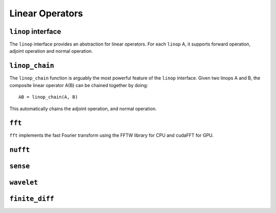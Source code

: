 Linear Operators
================

.. _linop:

``linop`` interface
--------------------

The ``linop`` interface provides an abstraction for linear operators. For each ``linop`` A, it supports forward operation, adjoint operation and normal operation.


``linop_chain``
---------------

The ``linop_chain`` function is arguably the most powerful feature of the ``linop`` interface.
Given two linops A and B, the composite linear operator A(B) can be chained together by doing::
  
  AB = linop_chain(A, B)

This automatically chains the adjoint operation, and normal operation.

``fft``
--------

``fft`` implements the fast Fourier transform using the FFTW library for CPU and cudaFFT for GPU.


``nufft``
----------

``sense``
---------

``wavelet``
-------------

``finite_diff``
---------------
